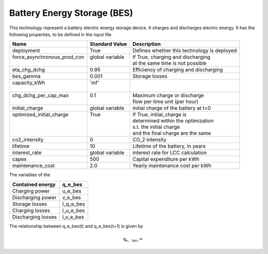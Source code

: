 Battery Energy Storage (BES)
=======================================

This technology represent a battery electric energy storage device.
It charges and discharges electric energy.
It has the following properties, to be defined in the input file

+------------------------------+------------------+--------------------------------------------+
| Name                         | Standard Value   | Description                                |
+==============================+==================+============================================+
| deployment                   | True             | Defines whether this technology is deployed|
+------------------------------+------------------+--------------------------------------------+
|| force_asynchronous_prod_con || global variable || If True, charging and discharging         |
||                             ||                 || at the same time is not possible          |
+------------------------------+------------------+--------------------------------------------+
| eta_chg_dchg                 | 0.95             | Efficiency of charging and discharging     |
+------------------------------+------------------+--------------------------------------------+
| bes_gamma                    | 0.001            | Storage losses                             |
+------------------------------+------------------+--------------------------------------------+
|| capacity_kWh                || 'inf'           ||                                           |
||                             ||                 ||                                           |
+------------------------------+------------------+--------------------------------------------+
|| chg_dchg_per_cap_max        || 0.1             || Maximum charge or discharge               |
||                             ||                 || flow per time unit (per hour)             |
+------------------------------+------------------+--------------------------------------------+
| initial_charge               | global variable  | initial charge of the battery at t=0       |
+------------------------------+------------------+--------------------------------------------+
|| optimized_initial_charge    || True            || If True, initial_charge is                |
||                             ||                 || determined within the optimization        |
||                             ||                 || s.t. the initial charge                   |
||                             ||                 || and the final charge are the same         |
+------------------------------+------------------+--------------------------------------------+
| co2_intensity                | 0                | CO_2 intensity                             |
+------------------------------+------------------+--------------------------------------------+
| lifetime                     | 10               | Lifetime of the battery, in years          |
+------------------------------+------------------+--------------------------------------------+
| interest_rate                | global variable  | interest rate for LCC calculation          |
+------------------------------+------------------+--------------------------------------------+
| capex                        | 500              | Capital expenditure per kWh                |
+------------------------------+------------------+--------------------------------------------+
| maintenance_cost             | 2.0              | Yearly maintenance cost per kWh            |
+------------------------------+------------------+--------------------------------------------+

The variables of the 

+--------------------+-----------+
| Contained energy   | q_e_bes   |
+====================+===========+
| Charging power     | u_e_bes   |
+--------------------+-----------+
| Discharging power  | v_e_bes   |
+--------------------+-----------+
| Storage losses     | l_q_e_bes |
+--------------------+-----------+
| Charging losses    | l_u_e_bes |
+--------------------+-----------+
| Discharging losses | l_v_e_bes |
+--------------------+-----------+

The relationship between q_e_bes(t) and q_e_bes(t+1) is given by

.. math:: \mathtt{q_{e, bes}} = 

